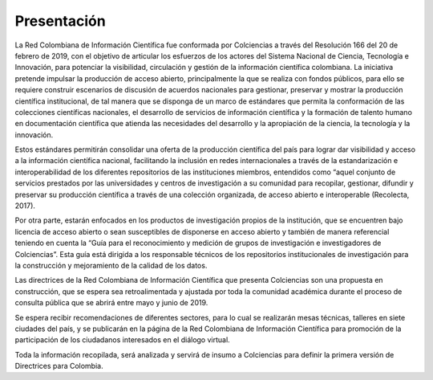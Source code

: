 .. _literature_intro:

Presentación
===============

La Red Colombiana de Información Científica fue conformada por Colciencias a través del Resolución 166 del 20 de febrero de 2019, con el objetivo de articular los esfuerzos de los actores del Sistema Nacional de Ciencia, Tecnología e Innovación, para potenciar la visibilidad, circulación y gestión de la información científica colombiana. La iniciativa pretende impulsar la producción de acceso abierto, principalmente la que se realiza con fondos públicos, para ello se requiere construir escenarios de discusión de acuerdos nacionales para gestionar, preservar y mostrar la producción científica institucional, de tal manera que se disponga de un marco de estándares que permita la conformación de las colecciones científicas nacionales, el desarrollo de servicios de información científica y la formación de talento humano en documentación científica que atienda las necesidades del desarrollo y la apropiación de la ciencia, la tecnología y la innovación.


Estos estándares permitirán consolidar una oferta de la producción científica del país para lograr dar visibilidad y acceso a la información científica nacional, facilitando la inclusión en redes internacionales a través de la estandarización e interoperabilidad de los diferentes repositorios de las instituciones miembros, entendidos como “aquel conjunto de servicios prestados por las universidades y centros de investigación a su comunidad para recopilar, gestionar, difundir y preservar su producción científica a través de una colección organizada, de acceso abierto e interoperable (Recolecta, 2017). 

Por otra parte, estarán enfocados en los productos de investigación propios de la institución, que se encuentren bajo licencia de acceso abierto o sean susceptibles de disponerse en acceso abierto y también de manera referencial teniendo en cuenta la “Guía para el reconocimiento y medición de grupos de investigación e investigadores de Colciencias”. Esta guía está dirigida a los responsable técnicos de los repositorios institucionales de investigación para la construcción y mejoramiento de la calidad de los datos. 


Las directrices de la Red Colombiana de Información Científica que presenta Colciencias son una propuesta en construcción, que se espera sea retroalimentada y ajustada por toda la comunidad académica durante el proceso de consulta pública que se abrirá entre mayo y junio de 2019.

Se espera recibir recomendaciones de diferentes sectores, para lo cual se realizarán mesas técnicas, talleres en siete ciudades del país, y se publicarán en la página de la Red Colombiana de Información Científica para promoción de la participación de los ciudadanos interesados en el diálogo virtual. 

Toda la información recopilada, será analizada y servirá de insumo a Colciencias para definir la primera versión de Directrices para Colombia.


